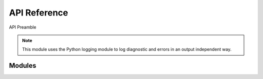API Reference
############################################

API Preamble

.. note::

    This module uses the Python logging module to log diagnostic and errors
    in an output independent way.

Modules
********************************************

.. autosummary::
   :toctree: generated

   plans

.. autosummary::
   :toctree: generated

   plans.datasets

.. autosummary::
   :toctree: generated

   plans.analyst